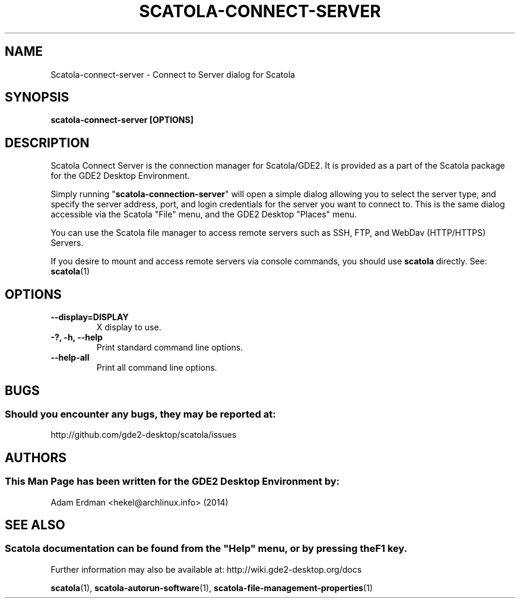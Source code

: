 .\" Man page for scatola-connect-server
.TH SCATOLA-CONNECT-SERVER 1 "29 January 2014" "GDE2 Desktop Environment" "General Manual"
.\" Please adjust this date whenever revising the manpage.
.\"
.SH "NAME"
Scatola\-connect\-server \- Connect to Server dialog for Scatola
.SH "SYNOPSIS"
.B scatola\-connect\-server [OPTIONS]
.SH "DESCRIPTION"
Scatola Connect Server is the connection manager for Scatola/GDE2. It is provided as a part of the Scatola package for the GDE2 Desktop Environment.
.PP
Simply running "\fBscatola\-connection\-server\fR" will open a simple dialog allowing you to select the server type, and specify the server address, port, and login credentials for the server you want to connect to. This is the same dialog accessible via the Scatola "File" menu, and the GDE2 Desktop "Places" menu.
.PP
You can use the Scatola file manager to access remote servers such as SSH, FTP, and WebDav (HTTP/HTTPS) Servers.
.PP
If you desire to mount and access remote servers via console commands, you should use \fBscatola\fR directly. See: \fBscatola\fR(1)
.SH "OPTIONS"
.TP
\fB\-\-display=DISPLAY\fR
X display to use.
.TP
\fB\-?, \-h, \-\-help\fR
Print standard command line options.
.TP
\fB\-\-help\-all\fR
Print all command line options.
.SH "BUGS"
.SS Should you encounter any bugs, they may be reported at: 
http://github.com/gde2-desktop/scatola/issues
.SH "AUTHORS"
.SS This Man Page has been written for the GDE2 Desktop Environment by:
Adam Erdman <hekel@archlinux.info> (2014)
.SH "SEE ALSO"
.SS
Scatola documentation can be found from the "Help" menu, or by pressing the F1 key. 
Further information may also be available at: http://wiki.gde2-desktop.org/docs
.P
.BR "scatola" (1),
.BR "scatola-autorun-software" (1),
.BR "scatola-file-management-properties" (1)
